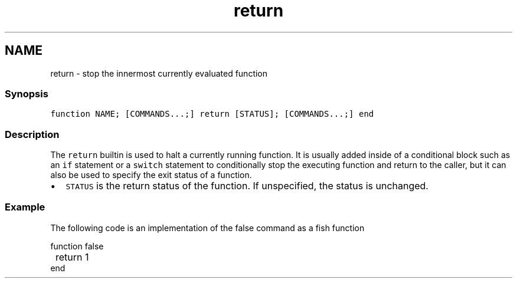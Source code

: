 .TH "return" 1 "16 Jun 2009" "Version 1.23.1" "fish" \" -*- nroff -*-
.ad l
.nh
.SH NAME
return - stop the innermost currently evaluated function
.PP
.SS "Synopsis"
\fCfunction NAME; [COMMANDS...;] return [STATUS]; [COMMANDS...;] end\fP
.SS "Description"
The \fCreturn\fP builtin is used to halt a currently running function. It is usually added inside of a conditional block such as an \fCif\fP statement or a \fCswitch\fP statement to conditionally stop the executing function and return to the caller, but it can also be used to specify the exit status of a function.
.PP
.IP "\(bu" 2
\fCSTATUS\fP is the return status of the function. If unspecified, the status is unchanged.
.PP
.SS "Example"
The following code is an implementation of the false command as a fish function
.PP
.PP
.nf

function false
	return 1
end
.fi
.PP
 
